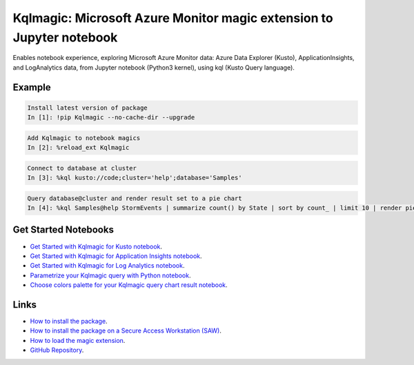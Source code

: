 Kqlmagic: Microsoft Azure Monitor magic extension to Jupyter notebook
=====================================================================
Enables notebook experience, exploring Microsoft Azure Monitor data: Azure Data Explorer (Kusto),
ApplicationInsights, and LogAnalytics data, from Jupyter notebook (Python3 kernel), using kql (Kusto Query language).




|version| |python| |license| 

|downloads| |monthDownloads| |weekDownloads|




Example
--------


.. code-block:: python

    Install latest version of package
    In [1]: !pip Kqlmagic --no-cache-dir --upgrade

.. code-block:: python

    Add Kqlmagic to notebook magics
    In [2]: %reload_ext Kqlmagic

.. code-block:: python

    Connect to database at cluster
    In [3]: %kql kusto://code;cluster='help';database='Samples'

.. code-block:: python

    Query database@cluster and render result set to a pie chart
    In [4]: %kql Samples@help StormEvents | summarize count() by State | sort by count_ | limit 10 | render piechart title='my apple pie'



Get Started Notebooks
---------------------

* `Get Started with Kqlmagic for Kusto notebook <https://mybinder.org/v2/gh/Microsoft/jupyter-Kqlmagic/master?filepath=notebooks%2FQuickStart.ipynb>`_.

* `Get Started with Kqlmagic for Application Insights notebook <https://mybinder.org/v2/gh/Microsoft/jupyter-Kqlmagic/master?filepath=notebooks%2FQuickStartAI.ipynb>`_.

* `Get Started with Kqlmagic for Log Analytics notebook <https://mybinder.org/v2/gh/Microsoft/jupyter-Kqlmagic/master?filepath=notebooks%2FQuickStartLA.ipynb>`_.


* `Parametrize your Kqlmagic query with Python notebook <https://mybinder.org/v2/gh/Microsoft/jupyter-Kqlmagic/master?filepath=notebooks%2FParametrizeYourQuery.ipynb>`_.

* `Choose colors palette for your Kqlmagic query chart result notebook <https://mybinder.org/v2/gh/Microsoft/jupyter-Kqlmagic/master?filepath=notebooks%2FColorYourCharts.ipynb>`_.


Links
-----

* `How to install the package <https://github.com/Microsoft/jupyter-Kqlmagic#install>`_.
* `How to install the package on a Secure Access Workstation (SAW) <https://github.com/Microsoft/jupyter-Kqlmagic#Install%20on%20Secure%20Access%20Workstation%20(SAW)>`_.
* `How to load the magic extension <https://github.com/Microsoft/jupyter-Kqlmagic#load>`_.
* `GitHub Repository <https://github.com/Microsoft/jupyter-Kqlmagic/tree/master>`_.






.. |downloads| image:: https://pepy.tech/badge/kqlmagic
    :target: https://pepy.tech/project/kqlmagic

.. |monthDownloads| image:: https://pepy.tech/badge/kqlmagic/month
    :target: https://pepy.tech/project/kqlmagic

.. |weekDownloads| image:: https://pepy.tech/badge/kqlmagic/week
    :target: https://pepy.tech/project/kqlmagic

.. |version| image:: https://img.shields.io/pypi/v/Kqlmagic.svg?style=flat-square
    :target: https://pypi.org/project/Kqlmagic/

.. |python| image:: https://img.shields.io/pypi/pyversions/Kqlmagic.svg?style=flat-square
    :target: https://github.com/Microsoft/jupyter-Kqlmagic/blob/master/setup.py

.. |license| image:: https://img.shields.io/pypi/l/Kqlmagic.svg?style=flat-square
    :target: https://github.com/Microsoft/jupyter-Kqlmagic/blob/master/LICENSE.TXT

